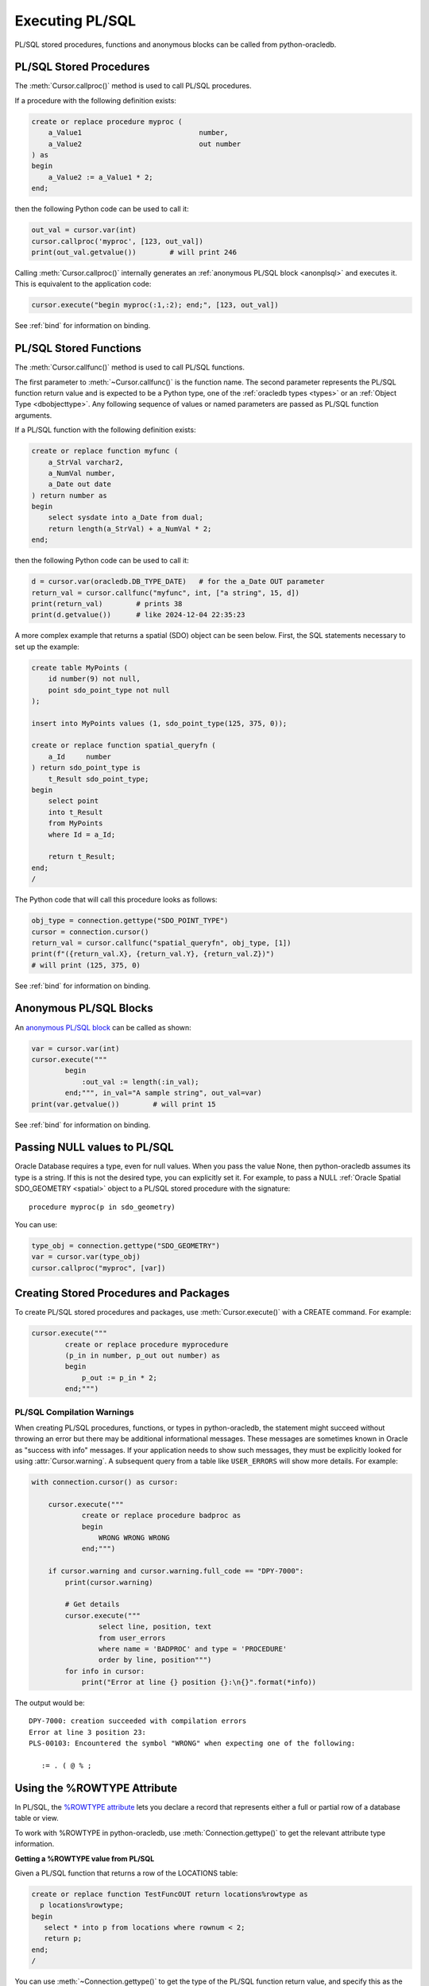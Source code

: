 .. _plsqlexecution:

****************
Executing PL/SQL
****************

PL/SQL stored procedures, functions and anonymous blocks can be called from
python-oracledb.

.. _plsqlproc:

PL/SQL Stored Procedures
------------------------

The :meth:`Cursor.callproc()` method is used to call PL/SQL procedures.

If a procedure with the following definition exists:

.. code-block:: sql

    create or replace procedure myproc (
        a_Value1                            number,
        a_Value2                            out number
    ) as
    begin
        a_Value2 := a_Value1 * 2;
    end;

then the following Python code can be used to call it:

.. code-block:: python

    out_val = cursor.var(int)
    cursor.callproc('myproc', [123, out_val])
    print(out_val.getvalue())        # will print 246

Calling :meth:`Cursor.callproc()` internally generates an :ref:`anonymous PL/SQL
block <anonplsql>` and executes it.  This is equivalent to the application code:

.. code-block:: python

    cursor.execute("begin myproc(:1,:2); end;", [123, out_val])

See :ref:`bind` for information on binding.


.. _plsqlfunc:

PL/SQL Stored Functions
-----------------------

The :meth:`Cursor.callfunc()` method is used to call PL/SQL functions.

The first parameter to :meth:`~Cursor.callfunc()` is the function name. The
second parameter represents the PL/SQL function return value and is expected to
be a Python type, one of the :ref:`oracledb types <types>` or an :ref:`Object
Type <dbobjecttype>`. Any following sequence of values or named parameters are
passed as PL/SQL function arguments.

If a PL/SQL function with the following definition exists:

.. code-block:: sql

    create or replace function myfunc (
        a_StrVal varchar2,
        a_NumVal number,
        a_Date out date
    ) return number as
    begin
        select sysdate into a_Date from dual;
        return length(a_StrVal) + a_NumVal * 2;
    end;

then the following Python code can be used to call it:

.. code-block:: python

    d = cursor.var(oracledb.DB_TYPE_DATE)   # for the a_Date OUT parameter
    return_val = cursor.callfunc("myfunc", int, ["a string", 15, d])
    print(return_val)        # prints 38
    print(d.getvalue())      # like 2024-12-04 22:35:23

A more complex example that returns a spatial (SDO) object can be seen below.
First, the SQL statements necessary to set up the example:

.. code-block:: sql

    create table MyPoints (
        id number(9) not null,
        point sdo_point_type not null
    );

    insert into MyPoints values (1, sdo_point_type(125, 375, 0));

    create or replace function spatial_queryfn (
        a_Id     number
    ) return sdo_point_type is
        t_Result sdo_point_type;
    begin
        select point
        into t_Result
        from MyPoints
        where Id = a_Id;

        return t_Result;
    end;
    /

The Python code that will call this procedure looks as follows:

.. code-block:: python

    obj_type = connection.gettype("SDO_POINT_TYPE")
    cursor = connection.cursor()
    return_val = cursor.callfunc("spatial_queryfn", obj_type, [1])
    print(f"({return_val.X}, {return_val.Y}, {return_val.Z})")
    # will print (125, 375, 0)

See :ref:`bind` for information on binding.


.. _anonplsql:

Anonymous PL/SQL Blocks
-----------------------

An `anonymous PL/SQL block <https://www.oracle.com/pls/topic/lookup?ctx=
dblatest&id=GUID-826B070B-4888-4398-889B-61A3C6B91349>`__ can be called as
shown:

.. code-block:: python

    var = cursor.var(int)
    cursor.execute("""
            begin
                :out_val := length(:in_val);
            end;""", in_val="A sample string", out_val=var)
    print(var.getvalue())        # will print 15

See :ref:`bind` for information on binding.


.. _plsqlnull:

Passing NULL values to PL/SQL
-----------------------------

Oracle Database requires a type, even for null values. When you pass the value
None, then python-oracledb assumes its type is a string. If this is not the
desired type, you can explicitly set it.  For example, to pass a NULL
:ref:`Oracle Spatial SDO_GEOMETRY <spatial>` object to a PL/SQL stored
procedure with the signature::

    procedure myproc(p in sdo_geometry)

You can use:

.. code-block:: python

    type_obj = connection.gettype("SDO_GEOMETRY")
    var = cursor.var(type_obj)
    cursor.callproc("myproc", [var])


Creating Stored Procedures and Packages
---------------------------------------

To create PL/SQL stored procedures and packages, use :meth:`Cursor.execute()`
with a CREATE command. For example:

.. code-block:: python

    cursor.execute("""
            create or replace procedure myprocedure
            (p_in in number, p_out out number) as
            begin
                p_out := p_in * 2;
            end;""")

.. _plsqlwarning:

PL/SQL Compilation Warnings
+++++++++++++++++++++++++++

When creating PL/SQL procedures, functions, or types in python-oracledb, the
statement might succeed without throwing an error but there may be additional
informational messages. These messages are sometimes known in Oracle as
"success with info" messages. If your application needs to show such messages,
they must be explicitly looked for using :attr:`Cursor.warning`. A subsequent
query from a table like ``USER_ERRORS`` will show more details. For example:

.. code-block:: python

    with connection.cursor() as cursor:

        cursor.execute("""
                create or replace procedure badproc as
                begin
                    WRONG WRONG WRONG
                end;""")

        if cursor.warning and cursor.warning.full_code == "DPY-7000":
            print(cursor.warning)

            # Get details
            cursor.execute("""
                    select line, position, text
                    from user_errors
                    where name = 'BADPROC' and type = 'PROCEDURE'
                    order by line, position""")
            for info in cursor:
                print("Error at line {} position {}:\n{}".format(*info))

The output would be::

    DPY-7000: creation succeeded with compilation errors
    Error at line 3 position 23:
    PLS-00103: Encountered the symbol "WRONG" when expecting one of the following:

       := . ( @ % ;


Using the %ROWTYPE Attribute
----------------------------

In PL/SQL, the `%ROWTYPE attribute
<https://www.oracle.com/pls/topic/lookup?ctx=dblatest&id=GUID-4E0B9FE2-909D-444A-9B4A-E0243B7FCB99>`__
lets you declare a record that represents either a full or partial row of a
database table or view.

To work with %ROWTYPE in python-oracledb, use :meth:`Connection.gettype()` to
get the relevant attribute type information.

**Getting a %ROWTYPE value from PL/SQL**

Given a PL/SQL function that returns a row of the LOCATIONS table:

.. code-block:: sql

    create or replace function TestFuncOUT return locations%rowtype as
      p locations%rowtype;
    begin
       select * into p from locations where rownum < 2;
       return p;
    end;
    /

You can use :meth:`~Connection.gettype()` to get the type of the PL/SQL
function return value, and specify this as the :meth:`~Cursor.callfunc()`
return type.  For example:

.. code-block:: python

    rt = connection.gettype("LOCATIONS%ROWTYPE")
    r = cursor.callfunc("TESTFUNCOUT", rt)

The variable ``r`` will contain the return value of the PL/SQL function as an
:ref:`Object Type <dbobjecttype>`. You can access its contents using the
methods discussed in :ref:`Fetching Oracle Database Objects and Collections
<fetchobjects>`.  The helper function ``dump_object()`` defined there is a
convenient example:

.. code-block:: python

    dump_object(r)

Output will be::

    {
      LOCATION_ID: 1000
      STREET_ADDRESS: '1297 Via Cola di Rie'
      POSTAL_CODE: '00989'
      CITY: 'Roma'
      STATE_PROVINCE: None
      COUNTRY_ID: 'IT'
    }


**Constructing a %ROWTYPE value in python-oracledb**

You can construct a similar object directly in python-oracledb by using
:meth:`DbObjectType.newobject()` and setting any desired fields.  For example:

.. code-block:: python

    rt = connection.gettype("LOCATIONS%ROWTYPE")
    r = rt.newobject()
    r.CITY = 'Roma'

**Passing a %ROWTYPE value into PL/SQL**

Given the PL/SQL procedure:

.. code-block:: sql

    create or replace procedure TestProcIN(p in locations%rowtype, city out varchar2) as
    begin
        city := p.city;
    end;

you can call :meth:`~Cursor.callproc()` passing the variable ``r`` from the
previous :meth:`~Cursor.callfunc()` or :meth:`~DbObjectType.newobject()`
examples in the appropriate parameter position, for example:

.. code-block:: python

    c = cursor.var(oracledb.DB_TYPE_VARCHAR)
    cursor.callproc("TESTPROCIN", [r, c])
    print(c.getvalue())

This prints::

    Roma


See `plsql_rowtype.py
<https://github.com/oracle/python-oracledb/tree/main/samples/plsql_rowtype.py>`__
for a runnable example.


Using DBMS_OUTPUT
-----------------

The standard way to print output from PL/SQL is with the package `DBMS_OUTPUT
<https://www.oracle.com/pls/topic/lookup?ctx=dblatest&
id=GUID-C1400094-18D5-4F36-A2C9-D28B0E12FD8C>`__.  Note, PL/SQL code that uses
``DBMS_OUTPUT`` runs to completion before any output is available to the user.
Also, other database connections cannot access the buffer.

To use DBMS_OUTPUT:

* Call the PL/SQL procedure ``DBMS_OUTPUT.ENABLE()`` to enable output to be
  buffered for the connection.
* Execute some PL/SQL that calls ``DBMS_OUTPUT.PUT_LINE()`` to put text in the
  buffer.
* Call ``DBMS_OUTPUT.GET_LINE()`` or ``DBMS_OUTPUT.GET_LINES()`` repeatedly to
  fetch the text from the buffer until there is no more output.


For example:

.. code-block:: python

    # enable DBMS_OUTPUT
    cursor.callproc("dbms_output.enable")

    # execute some PL/SQL that calls DBMS_OUTPUT.PUT_LINE
    cursor.execute("""
            begin
                dbms_output.put_line('This is the python-oracledb manual');
                dbms_output.put_line('Demonstrating how to use DBMS_OUTPUT');
            end;""")

    # tune this size for your application
    chunk_size = 100

    # create variables to hold the output
    lines_var = cursor.arrayvar(str, chunk_size)
    num_lines_var = cursor.var(int)
    num_lines_var.setvalue(0, chunk_size)

    # fetch the text that was added by PL/SQL
    while True:
        cursor.callproc("dbms_output.get_lines", (lines_var, num_lines_var))
        num_lines = num_lines_var.getvalue()
        lines = lines_var.getvalue()[:num_lines]
        for line in lines:
            print(line or "")
        if num_lines < chunk_size:
            break

This will produce the following output::

    This is the python-oracledb manual
    Demonstrating use of DBMS_OUTPUT

An alternative is to call ``DBMS_OUTPUT.GET_LINE()`` once per output line,
which may be much slower:

.. code-block:: python

    text_var = cursor.var(str)
    status_var = cursor.var(int)
    while True:
        cursor.callproc("dbms_output.get_line", (text_var, status_var))
        if status_var.getvalue() != 0:
            break
        print(text_var.getvalue())

.. _implicitresults:

Implicit Results
----------------

Implicit results permit a Python program to consume cursors returned by a
PL/SQL block without the requirement to use OUT :ref:`REF CURSOR <refcur>`
parameters. The method :meth:`Cursor.getimplicitresults()` can be used for this
purpose. It needs Oracle Database 12.1 (or later). For python-oracledb
:ref:`Thick <enablingthick>` mode, Oracle Client 12.1 (or later) is
additionally required.

An example using implicit results is as shown:

.. code-block:: python

    cursor.execute("""
            declare
                cust_cur sys_refcursor;
                sales_cur sys_refcursor;
            begin
                open cust_cur for SELECT * FROM cust_table;
                dbms_sql.return_result(cust_cur);

                open sales_cur for SELECT * FROM sales_table;
                dbms_sql.return_result(sales_cur);
            end;""")

    for implicit_cursor in cursor.getimplicitresults():
        for row in implicit_cursor:
            print(row)

Data from both the result sets are returned::

    (1, 'Tom')
    (2, 'Julia')
    (1000, 1, 'BOOKS')
    (2000, 2, 'FURNITURE')

When using python-oracledb Thick mode, you must leave the parent cursor open
until all of the implicit result sets have been fetched or until your
application no longer requires them. Closing the parent cursor before
fetching all of the implicit result sets will result in the closure of the
implicit result set cursors. If you try to fetch from an implicit result set
after its parent cursor is closed, the following error will be thrown::

    DPI-1039: statement was already closed

Note that the requirement mentioned above is not applicable for
python-oracledb Thin mode. See :ref:`implicitresultsdiff`.

.. _ebr:

Edition-Based Redefinition (EBR)
--------------------------------

Oracle Database's `Edition-Based Redefinition
<https://www.oracle.com/pls/topic/lookup?ctx=dblatest&
id=GUID-58DE05A0-5DEF-4791-8FA8-F04D11964906>`__ feature enables upgrading of
the database component of an application while it is in use, thereby minimizing
or eliminating down time. This feature allows multiple versions of views,
synonyms, PL/SQL objects and SQL Translation profiles to be used concurrently.
Different versions of the database objects are associated with an "edition".

The simplest way to set the edition used by your applications is to pass the
``edition`` parameter to :meth:`oracledb.connect()` or
:meth:`oracledb.create_pool()`:

.. code-block:: python

    connection = oracledb.connect(user="hr", password=userpwd,
                                   dsn="dbhost.example.com/orclpdb",
                                   edition="newsales")


The edition can also be set by executing the SQL statement:

.. code-block:: sql

    alter session set edition = <edition name>;

You can also set the environment variable ``ORA_EDITION`` to your edition name.

Regardless of which method sets the edition, the value that is in use can be
seen by examining the attribute :attr:`Connection.edition`. If no value has
been set, the value will be None. This corresponds to the database default
edition ``ORA$BASE``.

Consider an example where one version of a PL/SQL function ``Discount`` is
defined in the database default edition ``ORA$BASE`` and the other version of
the same function is defined in a user created edition ``DEMO``.  In your SQL
editor run:

.. code-block:: sql

    connect <username>/<password>

    -- create function using the database default edition
    CREATE OR REPLACE FUNCTION Discount(price IN NUMBER) RETURN NUMBER IS
    BEGIN
        return price * 0.9;
    END;
    /

A new edition named 'DEMO' is created and the user given permission to use
editions. The use of ``FORCE`` is required if the user already contains one or
more objects whose type is editionable and that also have non-editioned
dependent objects.

.. code-block:: sql

    connect system/<password>

    CREATE EDITION demo;
    ALTER USER <username> ENABLE EDITIONS FORCE;
    GRANT USE ON EDITION demo to <username>;

The ``Discount`` function for the demo edition is as follows:

.. code-block:: sql

    connect <username>/<password>

    alter session set edition = demo;

    -- Function for the demo edition
    CREATE OR REPLACE FUNCTION Discount(price IN NUMBER) RETURN NUMBER IS
    BEGIN
        return price * 0.5;
    END;
    /

A Python application can then call the required version of the PL/SQL function
as shown:

.. code-block:: python

    connection = oracledb.connect(user=user, password=password,
                                   dsn="dbhost.example.com/orclpdb")
    print("Edition is:", repr(connection.edition))

    cursor = connection.cursor()
    discounted_price = cursor.callfunc("Discount", int, [100])
    print("Price after discount is:", discounted_price)

    # Use the edition parameter for the connection
    connection = oracledb.connect(user=user, password=password,
                                   dsn="dbhost.example.com/orclpdb",
                                   edition="demo")
    print("Edition is:", repr(connection.edition))

    cursor = connection.cursor()
    discounted_price = cursor.callfunc("Discount", int, [100])
    print("Price after discount is:", discounted_price)

The output of the function call for the default and demo edition is as shown::

    Edition is: None
    Price after discount is:  90
    Edition is: 'DEMO'
    Price after discount is:  50
